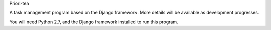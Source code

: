 Priori-tea

A task management program based on the Django framework. More details will be available as development progresses.

You will need Python 2.7, and the Django framework installed to run this program.